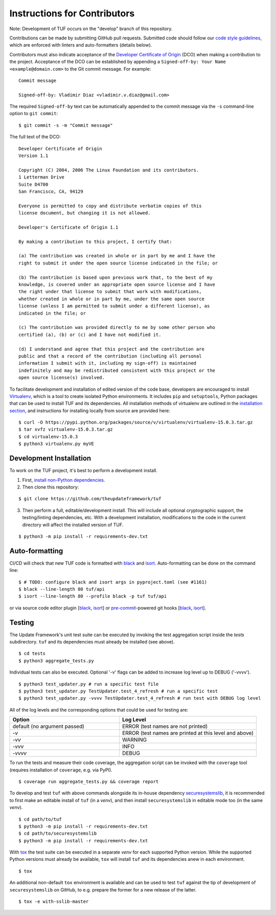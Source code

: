 Instructions for Contributors
~~~~~~~~~~~~~~~~~~~~~~~~~~~~~

Note: Development of TUF occurs on the "develop" branch of this repository.

Contributions can be made by submitting GitHub pull requests.  Submitted code
should follow our `code style guidelines
<https://github.com/secure-systems-lab/code-style-guidelines>`_, which are
enforced with linters and auto-formatters (details below).

Contributors must also indicate acceptance of the `Developer Certificate of
Origin <https://developercertificate.org/>`_  (DCO) when making a contribution
to the project.  Acceptance of the DCO can be established by appending a
``Signed-off-by: Your Name <example@domain.com>`` to the Git commit message.
For example:

::

    Commit message

    Signed-off-by: Vladimir Diaz <vladimir.v.diaz@gmail.com>

The required ``Signed-off-by`` text can be automatically appended to the commit
message via the ``-s`` command-line option to ``git commit``:

::

  $ git commit -s -m "Commit message"

The full text of the DCO:

::

    Developer Certificate of Origin
    Version 1.1

    Copyright (C) 2004, 2006 The Linux Foundation and its contributors.
    1 Letterman Drive
    Suite D4700
    San Francisco, CA, 94129

    Everyone is permitted to copy and distribute verbatim copies of this
    license document, but changing it is not allowed.

    Developer's Certificate of Origin 1.1

    By making a contribution to this project, I certify that:

    (a) The contribution was created in whole or in part by me and I have the
    right to submit it under the open source license indicated in the file; or

    (b) The contribution is based upon previous work that, to the best of my
    knowledge, is covered under an appropriate open source license and I have
    the right under that license to submit that work with modifications,
    whether created in whole or in part by me, under the same open source
    license (unless I am permitted to submit under a different license), as
    indicated in the file; or

    (c) The contribution was provided directly to me by some other person who
    certified (a), (b) or (c) and I have not modified it.

    (d) I understand and agree that this project and the contribution are
    public and that a record of the contribution (including all personal
    information I submit with it, including my sign-off) is maintained
    indefinitely and may be redistributed consistent with this project or the
    open source license(s) involved.


To facilitate development and installation of edited version of the code base,
developers are encouraged to install `Virtualenv <https://virtualenv.pypa.io/en/latest/index.html>`_,
which is a tool to create isolated Python environments.  It includes
``pip`` and ``setuptools``, Python packages that can be used to
install TUF and its dependencies. All installation methods of
virtualenv are outlined in the `installation
section <https://virtualenv.pypa.io/en/latest/installation.html>`_,
and instructions for installing locally from source are provided here:
::

    $ curl -O https://pypi.python.org/packages/source/v/virtualenv/virtualenv-15.0.3.tar.gz
    $ tar xvfz virtualenv-15.0.3.tar.gz
    $ cd virtualenv-15.0.3
    $ python3 virtualenv.py myVE


Development Installation
========================

To work on the TUF project, it's best to perform a development install.

1. First, `install non-Python dependencies <INSTALLATION.rst#non-python-dependencies>`_.

2. Then clone this repository:

::

    $ git clone https://github.com/theupdateframework/tuf

3. Then perform a full, editable/development install.  This will include all
   optional cryptographic support, the testing/linting dependencies, etc.
   With a development installation, modifications to the code in the current
   directory will affect the installed version of TUF.

::

    $ python3 -m pip install -r requirements-dev.txt


Auto-formatting
===============

CI/CD will check that new TUF code is formatted with `black
<https://black.readthedocs.io/>`__ and `isort <https://pycqa.github.io/isort>`__.
Auto-formatting can be done on the command line:
::

    $ # TODO: configure black and isort args in pyproject.toml (see #1161)
    $ black --line-length 80 tuf/api
    $ isort --line-length 80 --profile black -p tuf tuf/api

or via source code editor plugin
[`black <https://black.readthedocs.io/en/stable/editor_integration.html>`__,
`isort <https://github.com/pycqa/isort/wiki/isort-Plugins>`__] or
`pre-commit <https://pre-commit.com/>`__-powered git hooks
[`black <https://black.readthedocs.io/en/stable/version_control_integration.html>`__,
`isort <https://pycqa.github.io/isort/docs/configuration/pre-commit/>`__].


Testing
=======

The Update Framework's unit test suite can be executed by invoking the test
aggregation script inside the *tests* subdirectory. ``tuf`` and its
dependencies must already be installed (see above).
::

    $ cd tests
    $ python3 aggregate_tests.py

Individual tests can also be executed. Optional '-v' flags can be added to
increase log level up to DEBUG ('-vvvv').
::

    $ python3 test_updater.py # run a specific test file
    $ python3 test_updater.py TestUpdater.test_4_refresh # run a specific test
    $ python3 test_updater.py -vvvv TestUpdater.test_4_refresh # run test with DEBUG log level


All of the log levels and the corresponding options that could be used for testing are:

.. list-table::
   :widths: 20 25
   :header-rows: 1

   * - Option
     - Log Level
   * - default (no argument passed)
     - ERROR (test names are not printed)
   * - `-v`
     - ERROR (test names are printed at this level and above)
   * - `-vv`
     - WARNING
   * - `-vvv`
     - INFO
   * - `-vvvv`
     - DEBUG


To run the tests and measure their code coverage, the aggregation script can be
invoked with the ``coverage`` tool (requires installation of ``coverage``, e.g.
via PyPI).
::

    $ coverage run aggregate_tests.py && coverage report


To develop and test ``tuf`` with above commands alongside its in-house dependency
`securesystemslib <https://github.com/secure-systems-lab/securesystemslib>`_,
it is recommended to first make an editable install of ``tuf`` (in
a *venv*), and then install ``securesystemslib`` in editable mode too (in the same *venv*).
::

    $ cd path/to/tuf
    $ python3 -m pip install -r requirements-dev.txt
    $ cd path/to/securesystemslib
    $ python3 -m pip install -r requirements-dev.txt


With `tox <https://testrun.org/tox/>`_ the test suite can be executed in a
separate *venv* for each supported Python version. While the supported
Python versions must already be available, ``tox`` will install ``tuf`` and its
dependencies anew in each environment.
::

    $ tox


An additional non-default ``tox`` environment is available and can be used to
test ``tuf`` against the tip of development of ``securesystemslib`` on GitHub,
to e.g. prepare the former for a new release of the latter.
::

    $ tox -e with-sslib-master
